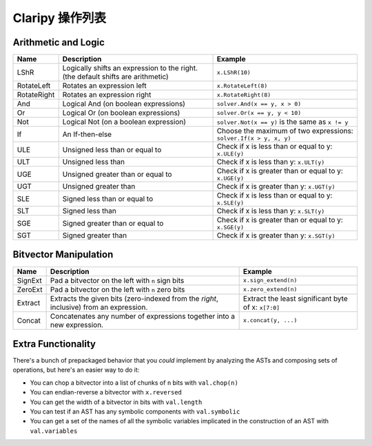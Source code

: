 Claripy 操作列表
==========================

Arithmetic and Logic
~~~~~~~~~~~~~~~~~~~~

.. list-table::
   :header-rows: 1

   * - Name
     - Description
     - Example
   * - LShR
     - Logically shifts an expression to the right. (the default shifts are
       arithmetic)
     - ``x.LShR(10)``
   * - RotateLeft
     - Rotates an expression left
     - ``x.RotateLeft(8)``
   * - RotateRight
     - Rotates an expression right
     - ``x.RotateRight(8)``
   * - And
     - Logical And (on boolean expressions)
     - ``solver.And(x == y, x > 0)``
   * - Or
     - Logical Or (on boolean expressions)
     - ``solver.Or(x == y, y < 10)``
   * - Not
     - Logical Not (on a boolean expression)
     - ``solver.Not(x == y)`` is the same as ``x != y``
   * - If
     - An If-then-else
     - Choose the maximum of two expressions: ``solver.If(x > y, x, y)``
   * - ULE
     - Unsigned less than or equal to
     - Check if x is less than or equal to y: ``x.ULE(y)``
   * - ULT
     - Unsigned less than
     - Check if x is less than y: ``x.ULT(y)``
   * - UGE
     - Unsigned greater than or equal to
     - Check if x is greater than or equal to y: ``x.UGE(y)``
   * - UGT
     - Unsigned greater than
     - Check if x is greater than y: ``x.UGT(y)``
   * - SLE
     - Signed less than or equal to
     - Check if x is less than or equal to y: ``x.SLE(y)``
   * - SLT
     - Signed less than
     - Check if x is less than y: ``x.SLT(y)``
   * - SGE
     - Signed greater than or equal to
     - Check if x is greater than or equal to y: ``x.SGE(y)``
   * - SGT
     - Signed greater than
     - Check if x is greater than y: ``x.SGT(y)``


.. todo:: Add the floating point ops

Bitvector Manipulation
~~~~~~~~~~~~~~~~~~~~~~

.. list-table::
   :header-rows: 1

   * - Name
     - Description
     - Example
   * - SignExt
     - Pad a bitvector on the left with ``n`` sign bits
     - ``x.sign_extend(n)``
   * - ZeroExt
     - Pad a bitvector on the left with ``n`` zero bits
     - ``x.zero_extend(n)``
   * - Extract
     - Extracts the given bits (zero-indexed from the *right*, inclusive) from
       an expression.
     - Extract the least significant byte of x: ``x[7:0]``
   * - Concat
     - Concatenates any number of expressions together into a new expression.
     - ``x.concat(y, ...)``


Extra Functionality
~~~~~~~~~~~~~~~~~~~

There's a bunch of prepackaged behavior that you *could* implement by analyzing
the ASTs and composing sets of operations, but here's an easier way to do it:


* You can chop a bitvector into a list of chunks of ``n`` bits with
  ``val.chop(n)``
* You can endian-reverse a bitvector with ``x.reversed``
* You can get the width of a bitvector in bits with ``val.length``
* You can test if an AST has any symbolic components with ``val.symbolic``
* You can get a set of the names of all the symbolic variables implicated in the
  construction of an AST with ``val.variables``
